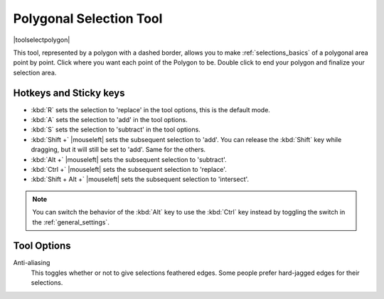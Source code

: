 .. meta::
   :description:
        Krita's polygonal selection tool reference.

.. metadata-placeholder

   :authors: - Wolthera van Hövell tot Westerflier <griffinvalley@gmail.com>
             - Scott Petrovic
   :license: GNU free documentation license 1.3 or later.

.. index:: Tools, Polygon, Selection, Polygonal Selection
.. _polygonal_selection_tool:

========================
Polygonal Selection Tool
========================

|toolselectpolygon|

This tool, represented by a polygon with a dashed border, allows you to make :ref:`selections_basics` of a polygonal area point by point. Click where you want each point of the Polygon to be. Double click to end your polygon and finalize your selection area.


Hotkeys and Sticky keys
-----------------------

* :kbd:`R` sets the selection to 'replace' in the tool options, this is the default mode.
* :kbd:`A` sets the selection to 'add' in the tool options.
* :kbd:`S` sets the selection to 'subtract' in the tool options.
* :kbd:`Shift +` |mouseleft| sets the subsequent selection to 'add'. You can release the :kbd:`Shift` key while dragging, but it will still be set to 'add'. Same for the others.
* :kbd:`Alt +` |mouseleft| sets the subsequent selection to 'subtract'.
* :kbd:`Ctrl +` |mouseleft| sets the subsequent selection to 'replace'.
* :kbd:`Shift + Alt +` |mouseleft| sets the subsequent selection to 'intersect'.

.. versionadded:: 4.2

   * Hovering over a selection allows you to move it.
   * |mouseright| will open up a selection quick menu with amongst others the ability to edit the selection.

.. note::

    You can switch the behavior of the :kbd:`Alt` key to use the :kbd:`Ctrl` key instead by toggling the switch in the :ref:`general_settings`.

Tool Options
------------

Anti-aliasing
    This toggles whether or not to give selections feathered edges. Some people prefer hard-jagged edges for their selections.
